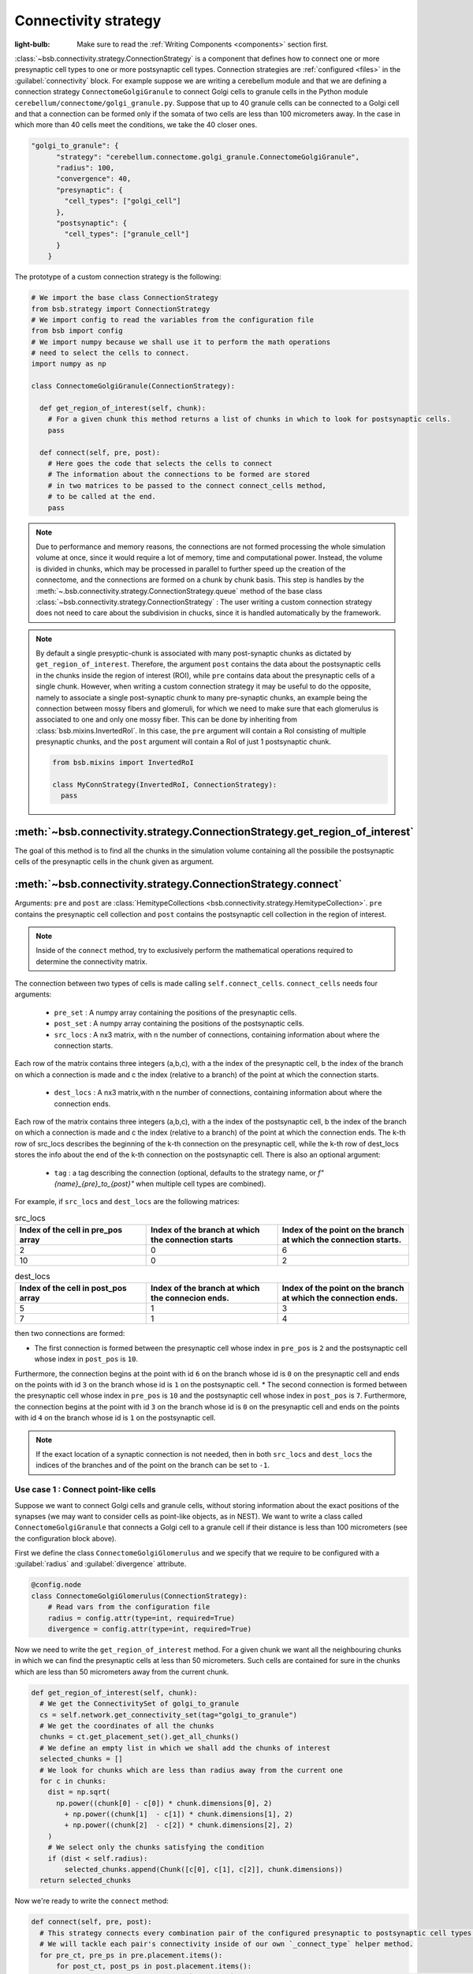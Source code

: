 #####################
Connectivity strategy
#####################

:light-bulb: Make sure to read the :ref:`Writing Components <components>` section first.

:class:`~bsb.connectivity.strategy.ConnectionStrategy` is a component that defines how to connect one or more presynaptic cell types to one or more postsynaptic cell types.
Connection strategies are :ref:`configured <files>` in the :guilabel:`connectivity` block.
For example suppose we are writing a cerebellum module and that we are defining a connection strategy ``ConnectomeGolgiGranule`` to connect Golgi cells to granule cells in the Python module ``cerebellum/connectome/golgi_granule.py``.
Suppose that up to 40 granule cells can be connected to a Golgi cell and that a connection can be formed only if the somata of two cells are less than 100 micrometers away. 
In the case in which more than 40 cells meet the conditions, we take the 40 closer ones.

.. code-block:: json
  
  "golgi_to_granule": {
        "strategy": "cerebellum.connectome.golgi_granule.ConnectomeGolgiGranule",
        "radius": 100,
        "convergence": 40,
        "presynaptic": {
          "cell_types": ["golgi_cell"]
        },
        "postsynaptic": {
          "cell_types": ["granule_cell"]
        }
      }

The prototype of a custom connection strategy is the following:

.. code-block:: python

  # We import the base class ConnectionStrategy
  from bsb.strategy import ConnectionStrategy
  # We import config to read the variables from the configuration file
  from bsb import config
  # We import numpy because we shall use it to perform the math operations 
  # need to select the cells to connect.
  import numpy as np

  class ConnectomeGolgiGranule(ConnectionStrategy):
    
    def get_region_of_interest(self, chunk):
      # For a given chunk this method returns a list of chunks in which to look for postsynaptic cells. 
      pass

    def connect(self, pre, post):
      # Here goes the code that selects the cells to connect
      # The information about the connections to be formed are stored
      # in two matrices to be passed to the connect connect_cells method,
      # to be called at the end. 
      pass

.. note::
  Due to performance and memory reasons, the connections are not formed processing the whole simulation volume at once, since it would require a lot of memory, time and computational power. Instead, the volume is divided in chunks, which may be processed in parallel to further speed up the creation of the connectome, and the connections are formed on a chunk by chunk basis. This step is handles by the :meth:`~.bsb.connectivity.strategy.ConnectionStrategy.queue` method of the base class :class:`~bsb.connectivity.strategy.ConnectionStrategy` : The user writing a custom connection strategy does not need to care about the subdivision in chucks, since it is handled automatically by the framework. 

.. note::
  By default a single presyptic-chunk is associated with many post-synaptic chunks as dictated by ``get_region_of_interest``. Therefore, the argument ``post`` contains the data about the postsynaptic cells in the chunks inside the region of interest (ROI), while ``pre`` contains data about the presynaptic cells of a single chunk. 
  However, when writing a custom connection strategy it may be useful to do the opposite, namely to associate a single post-synaptic chunk to many pre-synaptic chunks, an example being the connection between mossy fibers and glomeruli, for which we need to make sure that each glomerulus is associated to one and only one mossy fiber. 
  This can be done by inheriting from :class:`bsb.mixins.InvertedRoI`. In this case, the ``pre`` argument will contain a RoI consisting of multiple presynaptic chunks, and the ``post`` argument will contain a RoI of just 1 postsynaptic chunk.

  .. code-block:: python
  
    from bsb.mixins import InvertedRoI
    
    class MyConnStrategy(InvertedRoI, ConnectionStrategy):
      pass

:meth:`~bsb.connectivity.strategy.ConnectionStrategy.get_region_of_interest`
----------------------------------------------------------------------------

The goal of this method is to find all the chunks in the simulation volume containing all the possibile the postsynaptic cells of the presynaptic cells in the chunk given as argument.

:meth:`~bsb.connectivity.strategy.ConnectionStrategy.connect`
-------------------------------------------------------------

Arguments: ``pre`` and ``post`` are :class:`HemitypeCollections <bsb.connectivity.strategy.HemitypeCollection>`. ``pre`` contains the presynaptic cell collection and ``post`` contains the postsynaptic cell collection in the region of interest.

.. note::
  Inside of the ``connect`` method, try to exclusively perform the mathematical operations required to determine the connectivity matrix.

The connection between two types of cells is made calling ``self.connect_cells``.
``connect_cells`` needs four arguments:

 * ``pre_set`` : A numpy array containing the positions of the presynaptic cells.
 * ``post_set`` : A numpy array containing the positions of the postsynaptic cells.
 * ``src_locs`` : A nx3 matrix, with n the number of connections, containing information about where the connection starts.
Each row of the matrix contains three integers (a,b,c), with a the index of the presynaptic cell, b the index of the branch on which a connection is made 
and c the index (relative to a branch) of the point at which the connection starts.  
  * ``dest_locs`` : A nx3 matrix,with n the number of connections, containing information about where the connection ends.
Each row of the matrix contains three integers (a,b,c), with a the index of the postsynaptic cell, b the index of the branch on which a connection is made 
and c the index (relative to a branch) of the point at which the connection ends. 
The k-th row of src_locs describes the beginning of the k-th connection on the presynaptic cell, while the k-th row of dest_locs stores the info about the end of the k-th connection on the postsynaptic cell. 
There is also an optional argument: 
 * ``tag`` : a tag describing the connection (optional, defaults to the strategy name, or `f"{name}_{pre}_to_{post}"` when multiple cell types are combined).

For example, if ``src_locs`` and ``dest_locs`` are the following matrices:

.. list-table:: src_locs
   :widths: 75 75 75
   :header-rows: 1

   * - Index of the cell in pre_pos array
     - Index of the branch at which the connection starts
     - Index of the point on the branch at which the connection starts.
   * - 2
     - 0
     - 6
   * - 10
     - 0
     - 2
   

.. list-table:: dest_locs
   :widths: 75 75 75
   :header-rows: 1

   * - Index of the cell in post_pos array
     - Index of the branch at which the connecion ends.
     - Index of the point on the branch at which the connection ends.
   * - 5
     - 1
     - 3
   * - 7
     - 1
     - 4

then two connections are formed:

* The first connection is formed between the presynaptic cell whose index in ``pre_pos`` is ``2`` and the postsynaptic cell whose index in ``post_pos`` is ``10``.
Furthermore, the connection begins at the point with id ``6`` on the branch whose id is ``0`` on the presynaptic cell and ends on the points with id ``3`` on the branch whose id is ``1`` on the postsynaptic cell.
* The second connection is formed between the presynaptic cell whose index in ``pre_pos`` is ``10`` and the postsynaptic cell whose index in ``post_pos`` is ``7``.
Furthermore, the connection begins at the point with id ``3`` on the branch whose id is ``0`` on the presynaptic cell and ends on the points with id ``4`` on the branch whose id is ``1`` on the postsynaptic cell. 

.. note::
  If the exact location of a synaptic connection is not needed, then in both ``src_locs`` and ``dest_locs`` the indices of the branches and of the point on the branch can be set to ``-1``.

Use case 1 : Connect point-like cells 
=====================================
Suppose we want to connect Golgi cells and granule cells, without storing information about the exact positions of the synapses (we may want to consider cells as point-like objects, as in NEST).
We want to write a class called ``ConnectomeGolgiGranule`` that connects a Golgi cell to a granule cell if their distance is less than 100 micrometers (see the configuration block above). 

First we define the class ``ConnectomeGolgiGlomerulus`` and we specify that we require to be configured with a :guilabel:`radius` and :guilabel:`divergence` attribute.

.. code-block:: python

  @config.node
  class ConnectomeGolgiGlomerulus(ConnectionStrategy):
      # Read vars from the configuration file
      radius = config.attr(type=int, required=True)
      divergence = config.attr(type=int, required=True)

Now we need to write the ``get_region_of_interest`` method.
For a given chunk we want all the neighbouring chunks in which we can find the presynaptic cells at less than 50 micrometers.
Such cells are contained for sure in the chunks which are less than 50 micrometers away from the current chunk.

.. code-block:: python

    def get_region_of_interest(self, chunk):
      # We get the ConnectivitySet of golgi_to_granule
      cs = self.network.get_connectivity_set(tag="golgi_to_granule")
      # We get the coordinates of all the chunks
      chunks = ct.get_placement_set().get_all_chunks()
      # We define an empty list in which we shall add the chunks of interest
      selected_chunks = []
      # We look for chunks which are less than radius away from the current one
      for c in chunks:    
        dist = np.sqrt(
          np.power((chunk[0] - c[0]) * chunk.dimensions[0], 2)
            + np.power((chunk[1]  - c[1]) * chunk.dimensions[1], 2)
            + np.power((chunk[2]  - c[2]) * chunk.dimensions[2], 2)
        )
        # We select only the chunks satisfying the condition
        if (dist < self.radius):
            selected_chunks.append(Chunk([c[0], c[1], c[2]], chunk.dimensions))
      return selected_chunks
    
Now we're ready to write the ``connect`` method:

.. code-block:: python

    def connect(self, pre, post):
      # This strategy connects every combination pair of the configured presynaptic to postsynaptic cell types.
      # We will tackle each pair's connectivity inside of our own `_connect_type` helper method.
      for pre_ct, pre_ps in pre.placement.items():
          for post_ct, post_ps in post.placement.items():
              # The hemitype collection's `placement` is a dictionary mapping each cell type to a placement set with all
              # cells being processed in this parallel job. So call our own `_connect_type` method with each pre-post combination
              self._connect_type(pre_ct, pre_ps, post_ct, post_ps)

      def _connect_type(self, pre_ct, pre_ps, post_ct, post_ps):
        # This is the inner function that calculates the connectivity matrix for a pre-post cell type pair
        # We start by loading the cell position matrices (Nx3)
        golgi_pos = pre_ps.load_positions()
        granule_pos = post_ps.load_positions()
        n_glomeruli = len(glomeruli_pos)
        n_golgi = len(golgi_pos)
        n_conn = n_glomeruli * n_golgi
        # For the sake of speed we define two arrays pre_locs and post_locs of length n_conn 
        # (the maximum number of connections which can be made) to store the connections information, 
        # even if we will not use all the entries of arrays.
        # We keep track of how many entries we actually employ, namely how many connection
        # we made, using the variable ptr. For example if we formed 4 connections the useful 
        # data lie in the first 4 elements
        pre_locs = np.full((n_conn, 3), -1, dtype=int)
        post_locs = np.full((n_conn, 3), -1, dtype=int)
        ptr = 0
        # We select the cells to connect according to our connection rule.
        for i, golgi in enumerate(golgi_pos):
          # We compute the distance between the current Golgi cell and all the granule cells in the region of interest.
          dist = np.sqrt(
                      np.power(golgi[0] - granule_pos[0], 2)
                      + np.power(golgi[1] - granule_pos[1], 2)
                      + np.power(golgi[2] - granule_pos[2], 2)
                  )
          # We select all the granule cells which are less than 100 micrometers away up to the divergence value.
          # For the sake of simplicity in this example we assume to find at least 40 candidates satisfying the condition.
          granule_close_enough = dist < self.radius
          
          # We find the indices of the 40 closest granule cells
          to_connect_ids = np.argsort(granule_close_enough)[0:self.divergence]

          # Since we are interested in connecting point-like cells, we do not need to store
          # info about the precise position on the dendrites or axons; 
          # It is enough to store which presynaptic cell is connected to
          # certain postsynaptic cells, namely the first entry of both `pre_set` and `post_set`.
          
          # The index of the presynaptic cell in the `golgi_pos` array is `i`
          pre_set[ptr:ptr+self.divergence,0] = i
          # We store in post_set the indices of the postsynaptic cells we selected before.
          post_set[ptr:ptr+self.divergence,0] = to_connect_ids
          ptr += to_be_connected

        # Now we connect the cells according to the information stored in `src_locs` and `dest_locs`
        # calling the `connect_cells` method.
        self.connect_cells(pre_set, post_set, src_locs, dest_locs)

Use case 2 : Connection between a detailed cell and a point-like cell. 
======================================================================

If we have a detailed morphology of the pre- or postsynaptic cells we can specify where to form the connection. Suppose we want to connect Golgi cells to glomeruli specifying the position of the connection on the Golgi cell axon. In this example we form a connection on the closest point to a glomerulus.
First, we need to specify the type of neurites that we want to consider on the morphologies when forming synapses. We can do this in the configuration file, using the :guilabel:`morphology_labels` attribute on the `connectivity.*.postsynaptic` (or `presynaptic`) node:

.. code-block:: json
  
  "golgi_to_granule": {
        "strategy": "cerebellum.connectome.golgi_granule.ConnectomeGolgiGranule",
        "radius": 100,
        "convergence": 40,
        "presynaptic": {
          "cell_types": ["glomerulus"]
        },
        "postsynaptic": {
          "cell_types": ["golgi_cell"],
          "morphology_labels" : ["basal_dendrites"]
        }
      }

The :meth:`~bsb.connectivity.strategy.ConnectionStrategy.get_region_of_interest` is analogous to the previous example, so we focus only on the :meth:`~bsb.connectivity.strategy.ConnectionStrategy.connect` method.

.. code-block:: python

    def connect(self, pre, post):
      for pre_ct, pre_ps in pre.placement.items():
          for post_ct, post_ps in post.placement.items():
              self._connect_type(pre_ct, pre_ps, post_ct, post_ps)
  
      def _connect_type(self, pre_ct, pre_ps, post_ct, post_ps):
        # We store the positions of the pre and post synaptic cells.
        golgi_pos = pre_ps.load_positions()
        glomeruli_pos = post_ps.load_positions()
        n_glomeruli = len(glomeruli_pos)
        n_golgi = len(golgi_pos)
        max_conn = n_glomeruli * n_golgi
        # We define two arrays of length `max_conn ` to store the connections,
        # even if we will not use all the entries of arrays, for the sake of speed.
        pre_locs = np.full((max_conn , 3), -1, dtype=int)
        post_locs = np.full((max_conn , 3), -1, dtype=int)
        # `ptr` keeps track of how many connections we've made so far.
        ptr = 0
      
        # Cache morphologies and generate the morphologies iterator.
        morpho_set = post_ps.load_morphologies()
        golgi_morphos = morpho_set.iter_morphologies(cache=True, hard_cache=True)
        
        # Loop through all the Golgi cells
        for i, golgi, morpho in zip(itertools.count(), golgi_pos, golgi_morphos):
            
            # We compute the distance between the current Golgi cell and all the glomeruli,
            # then select the good ones.
            dist = np.sqrt(
                np.power(golgi[0] - glomeruli_pos[:, 0], 2)
                + np.power(golgi[1] - glomeruli_pos[:, 1], 2)
                + np.power(golgi[2] - glomeruli_pos[:, 2], 2)
            )
            
            to_connect_bool = dist < self.radius
            to_connect_idx = np.nonzero(to_connect_bool)[0]
            connected_gloms = len(to_connect_idx)
            
            # We assign the indices of the Golgi cell and the granule cells to connect 
            pre_locs[ptr : (ptr + connected_gloms), 0] = to_connect_idx
            post_locs[ptr : (ptr + connected_gloms), 0] = i
           
            # Get the branches corresponding to basal dendrites.
            # `morpho` contains only the branches tagged as specified 
            # in the configuration file.
            basal_dendrides_branches = morpho.get_branches()
            
            # Get the starting branch id of the denridic branches
            first_dendride_id = morpho.branches.index(basal_dendrides_branches[0])
            
            # Find terminal points on branches
            terminal_ids = np.full(len(basal_dendrides_branches), 0, dtype=int)
            for i,b in enumerate(basal_dendrides_branches):
                if b.is_terminal:
                    terminal_ids[i] = 1
            terminal_branches_ids = np.nonzero(terminal_ids)[0]

            # Keep only terminal branches
            basal_dendrides_branches = np.take(basal_dendrides_branches, terminal_branches_ids, axis=0)
            terminal_branches_ids = terminal_branches_ids + first_dendride_id

            # Find the point-on-branch ids of the tips
            tips_coordinates = np.full((len(basal_dendrides_branches),3), 0, dtype=float)
            for i,branch in enumerate(basal_dendrides_branches):
                tips_coordinates[i] = branch.points[-1]

            # Choose randomly the branch where the synapse is made
            # favouring the branches closer to the glomerulus.
            rolls = exp_dist.rvs(size=len(basal_dendrides_branches))
            
            # Compute the distance between terminal points of basal dendrites 
            # and the soma of the avaiable glomeruli
            for id_g,glom_p in enumerate(glomeruli_pos):
                pts_dist = np.sqrt(np.power(tips_coordinates[:,0] + golgi[0] - glom_p[0], 2)
                        + np.power(tips_coordinates[:,1] + golgi[1] - glom_p[1], 2)
                        + np.power(tips_coordinates[:,2] + golgi[2] - glom_p[2], 2)
                    )

                sorted_pts_ids = np.argsort(pts_dist)
                # Pick the point in which we form a synapse according to a exponential distribution mapped
                # through the distance indices: high chance to pick closeby points.
                pt_idx = sorted_pts_ids[int(len(basal_dendrides_branches)*rolls[np.random.randint(0,len(rolls))])]

                # The id of the branch is the id of the terminal_branches plus the id of the first dendritic branch
                post_locs[ptr+id_g,1] = terminal_branches_ids[pt_idx]
                # We connect the tip of the branch
                post_locs[ptr+id_g,2] = len(basal_dendrides_branches[pt_idx].points)-1
            ptr += connected_gloms

        # Now we connect the cells
        self.connect_cells(pre_ps, post_ps, pre_locs[:ptr], post_locs[:ptr])

